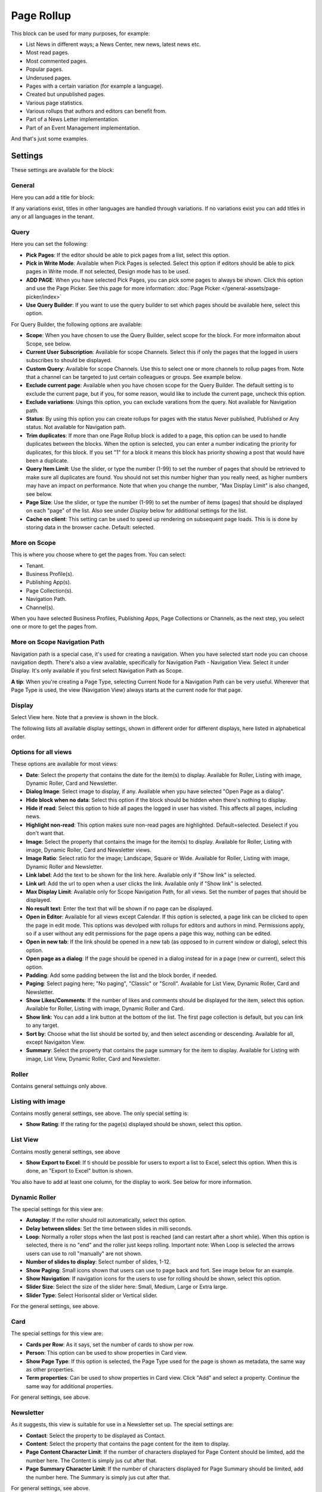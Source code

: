 Page Rollup
===========================================

This block can be used for many purposes, for example:

+ List News in different ways; a News Center, new news, latest news etc.
+ Most read pages.
+ Most commented pages.
+ Popular pages.
+ Underused pages.
+ Pages with a certain variation (for example a language).
+ Created but unpublished pages.
+ Various page statistics.
+ Various rollups that authors and editors can benefit from.
+ Part of a News Letter implementation.
+ Part of an Event Management implementation.

And that's just some examples. 

Settings
*********
These settings are available for the block:

.. image:: page-rollup-settings-new4.png

General
--------
Here you can add a title for block:

.. image:: page-rollup-settings-general-frame.png

If any variations exist, titles in other languages are handled through variations. If no variations exist you can add titles in any or all languages in the tenant.

Query
------
Here you can set the following:

.. image:: page-rollup-settings-query-new4.png

+ **Pick Pages**: If the editor should be able to pick pages from a list, select this option.
+ **Pick in Write Mode**: Available when Pick Pages is selected. Select this option if editors should be able to pick pages in Write mode. If not selected, Design mode has to be used.
+ **ADD PAGE**: When you have selected Pick Pages, you can pick some pages to always be shown. Click this option and use the Page Picker. See this page for more information: :doc:`Page Picker </general-assets/page-picker/index>`
+ **Use Query Builder**: If you want to use the query builder to set which pages should be available here, select this option.

For Query Builder, the following options are available:

+ **Scope**: When you have chosen to use the Query Builder, select scope for the block. For more informaiton about Scope, see below.
+ **Current User Subscription**: Available for scope Channels. Select this if only the pages that the logged in users subscribes to should be displayed.
+ **Custom Query**: Available for scope Channels. Use this to select one or more channels to rollup pages from. Note that a channel can be targeted to just certain colleagues or groups. See example below.
+ **Exclude current page**: Available when you have chosen scope for the Query Builder. The default setting is to exclude the current page, but if you, for some reason, would like to include the current page, uncheck this option.
+ **Exclude variations**: Usings this option, you can exclude varations from the query. Not available for Navigation path.
+ **Status**: By using this option you can create rollups for pages with the status Never published, Published or Any status. Not available for Navigation path.
+ **Trim duplicates**: If more than one Page Rollup block is added to a page, this option can be used to handle duplicates between the blocks. When the option is selected, you can enter a number indicating the priority for duplicates, for this block. If you set "1" for a block it means this block has priority showing a post that would have been a duplicate. 
+ **Query Item Limit**: Use the slider, or type the number (1-99) to set the number of pages that should be retrieved to make sure all duplicates are found. You should not set this number higher than you really need, as higher numbers may have an impact on performance. Note that when you change the number, "Max Display Limit" is also changed, see below.
+ **Page Size**: Use the slider, or type the number (1-99) to set the number of items (pages) that should be displayed on each "page" of the list. Also see under *Display* below for additional settings for the list. 
+ **Cache on client**: This setting can be used to speed up rendering on subsequent page loads. This is is done by storing data in the browser cache. Default: selected.

More on Scope
---------------
This is where you choose where to get the pages from. You can select:

+ Tenant.
+ Business Profile(s).
+ Publishing App(s).
+ Page Collection(s).
+ Navigation Path.
+ Channel(s).

When you have selected Business Profiles, Publishing Apps, Page Collections or Channels, as the next step, you select one or more to get the pages from. 

More on Scope Navigation Path
---------------------------------
Navigation path is a special case, it's used for creating a navigation. When you have selected start node you can choose navigation depth. There's also a view available, specifically for Navigation Path - Navigation View. Select it under Display. It's only available if you first select Navigation Path as Scope.

**A tip**: When you're creating a Page Type, selecting Current Node for a Navigation Path can be very useful. Wherever that Page Type is used, the view (Navigation View) always starts at the current node for that page.

Display
----------
Select View here. Note that a preview is shown in the block.

.. image:: page-rollup-settings-display-new.png

The following lists all available display settings, shown in different order for different displays, here listed in alphabetical order.  

Options for all views
------------------------
These options are available for most views:

+ **Date**: Select the property that contains the date for the item(s) to display. Available for Roller, Listing with image, Dynamic Roller, Card and Newsletter.
+ **Dialog Image**: Select image to display, if any. Available when ypu have selected "Open Page as a dialog".
+ **Hide block when no data**: Select this option if the block should be hidden when there's nothing to display.
+ **Hide if read**: Select this option to hide all pages the logged in user has visited. This affects all pages, including news.
+ **Highlight non-read**: This option makes sure non-read pages are highlighted. Default=selected. Deselect if you don't want that.
+ **Image**: Select the property that contains the image for the item(s) to display. Available for Roller, Listing with image, Dynamic Roller, Card and Newsletter views.
+ **Image Ratio**: Select ratio for the image; Landscape, Square or Wide. Available for Roller, Listing with image, Dynamic Roller and Newsletter.
+ **Link label**: Add the text to be shown for the link here. Available only if "Show link" is selected.
+ **Link url**: Add the url to open when a user clicks the link. Available only if "Show link" is selected.
+ **Max Display Limit**: Available only for Scope Navigation Path, for all views. Set the number of pages that should be displayed. 
+ **No result text**: Enter the text that will be shown if no page can be displayed.
+ **Open in Editor**: Available for all views except Calendar. If this option is selected, a page link can be clicked to open the page in edit mode. This options was devolped with rollups for editors and authors in mind. Permissions apply, so if a user without any edit permissions for the page opens a page this way, nothing can be edited.
+ **Open in new tab**: If the link should be opened in a new tab (as opposed to in current window or dialog), select this option.
+ **Open page as a dialog**: If the page should be opened in a dialog instead for in a page (new or current), select this option. 
+ **Padding**: Add some padding between the list and the block border, if needed.
+ **Paging**: Select paging here; "No paging", "Classic" or "Scroll". Available for List View, Dynamic Roller, Card and Newsletter.
+ **Show Likes/Comments**: If the number of likes and comments should be displayed for the item, select this option. Available for Roller, Listing with image, Dynamic Roller and Card.
+ **Show link**: You can add a link button at the bottom of the list. The first page collection is default, but you can link to any target. 
+ **Sort by**: Choose what the list should be sorted by, and then select ascending or descending. Available for all, except Navigaiton View.
+ **Summary**: Select the property that contains the page summary for the item to display. Available for Listing with image, List View, Dynamic Roller, Card and Newsletter.

Roller
------
Contains general settuings only above. 

Listing with image
-------------------
Contains mostly general settings, see above. The only special setting is:

+ **Show Rating**: If the rating for the page(s) displayed should be shown, select this option. 

List View
------------
Contains mostly general settings, see above

+ **Show Export to Excel**: If ti should be possible for users to export a list to Excel, select this option. When this is done, an "Export to Excel" button is shown. 

You also have to add at least one column, for the display to work. See below for more information.

Dynamic Roller
-----------------
The special settings for this view are:

+ **Autoplay**: If the roller should roll automatically, select this option. 
+ **Delay between slides**: Set the time between slides in milli seconds.
+ **Loop**: Normally a roller stops when the last post is reached (and can restart after a short while). When this option is selected, there is no "end" and the roller just keeps rolling. Important note: When Loop is selected the arrows users can use to roll "manually" are not shown.
+ **Number of slides to display**: Select number of slides, 1-12.
+ **Show Paging**: Small icons shown that users can use to page back and fort. See image below for an example.
+ **Show Navigation**: If navigation icons for the users to use for rolling should be shown, select this option.
+ **Slider Size**: Select the size of the slider here: Small, Medium, Large or Extra large. 
+ **Slider Type**: Select Horisontal slider or Vertical slider. 

For the general settings, see above.

Card
------
The special settings for this view are:

+ **Cards per Row**: As it says, set the number of cards to show per row.
+ **Person**: This option can be used to show properties in Card view.
+ **Show Page Type**: If this option is selected, the Page Type used for the page is shown as metadata, the same way as other properties.
+ **Term properties**: Can be used to show properties in Card view. Click "Add" and select a property. Continue the same way for additional properties.

For general settings, see above.

Newsletter
-----------
As it suggests, this view is suitable for use in a Newsletter set up. The special settings are:

+ **Contact**: Select the property to be displayed as Contact. 
+ **Content**: Select the property that contains the page content for the item to display. 
+ **Page Content Character Limit**: If the number of characters displayed for Page Content should be limited, add the number here. The Content is simply jus cut after that. 
+ **Page Summary Character Limit**: If the number of characters displayed for Page Summary should be limited, add the number here. The Summary is simply jus cut after that. 

For general settings, see above.

Event List
------------
As it suggests, this view is suitable for use in a Event Management set up. Contains general settings only, see above. You also have to add at least one column, for the display to work. See below for more information.

Navigation View
-----------------
As said above, this is a special case, used for navigation. The Navigation View is only available for Scope Navigation Path. Mostly general settings, see above. the ony special settings is:

+ **Max Display Limit**: To limit the number of items being displayed, add a fixed number here. 

Calendar
---------
The special settings for this view are:

+ **Default Calendar Type**: Can be Month, Week or Day.
+ **Default time**: Select a defaul time from the list.
+ **Enable Calendar Type Dropdown**: Makes it possible for users to select Month, Week or Day.
+ **End date**: Select property to be used for end date.
+ **Event color**: Use it to set specific color for events in the calendar.
+ **Event Height**: Use the slider to set height for the events in the calendar. See a preview in the block.
+ **Height**: Use the slider the set the height for the whole calendar. See a preview in the block.
+ **Include time**: Select this to display time for events in the calendar.
+ **Weekdays**: Select what should be shown as weekdays in the calendar.

Adding columns
----------------
For "List View" and "Event List", you have to add at least one column, for the display to work. Here's an example with three columns added for List View:

.. image:: list-view-columns-new3.png

This could show the following:

.. image:: list-view-example-new.png

Some examples and tips
-------------------------
"a month ago" etc is the "Social" setting for date. If you would like to show exact dates instead, select "Normal".

"Show paging" in settings for "Dynamic Roller" makes these icons available for navigation:

.. image:: show-paging-dynamic-new.png

Here's a simple example of a Card view used for navigation purposes:

.. image:: card-view-example-pages.png

Card view can now display sub pages if the scope "Navigation path" is used. Here's an example:

.. image:: card-view-example-sub-pages.png

The card view also supports a dynamic number of properties that can be displayed in the card. Here's an example:

.. image:: pagerollup-cardview-terms.png

The Navigation View can be used to display a mega menu style navigation. Here's an example of Page Rollup used for this purpose:

.. image:: navigation-view-mega-example.png

Style settings
----------------
For Roller, Dynamic Roller and Card, extra Style settings are available, for example (Card):

.. image:: page-roller-style.png

Just try out these settings. A preview is shown in the block.

Filter
-------
If users should be able to filter the list and/or search here, use these options to add filters. 

The following options are specific for the Page Rollup block:

.. image:: page-rollup-filter-65.png

+ **Save filter state**: If you select this option the filter keeps it's state in the page url as long as the page is active, and will be activated when the user goes back to the page, by using the browser's Back button. The url can also be copied and for example be used to prepopulate the page rollup.

The rest of the options are the same as other blocks. See this page for information on how to use these options: :doc:`Filter UI </blocks/general-block-settings/filters/index>`

Social Period
--------------
Use these settings to decide for how long likes, comments, ratings and page feedback should be displayed here. The default setting is "No limit" but you can select one week, two weeks or one month instead.

.. image:: page-rollup-settings-social-new2.png

In Omnia 6.10, an additional option is availabel here: Page Statistics. Use it the set the social period for a statistics query.

Filter on a specific variation
--------------------------------
If just pages with a certain variation (language or other variation) should be listed in the rollup, it can be done this way:

.. image:: page-rollup-variation-example-new.png

Only News in Swedish will be listed in this example.

Layout and Write
**********************
The WRITE tab is not used here. The Layout tab contains general settings, see: :doc:`General Block Settings </blocks/general-block-settings/index>`

Page Rollup implementations
****************************
In this a number of examples of how the Page Rollup could be implemented are described.

News Archive/News Center
--------------------------
The purpose of a News Center is to display ALL published news for the users to read. Normally a News Editor can create and edit news artcicles from there.

Here's an example of how the user interface can look:

.. image:: page-rollup-example-news-center-new.png

(The "Create News Article" button is shown only for those that has the permission to create News.)

The Page Rollup can be set up the following way:

+ Query: Scope - Page Collections, News (the Page Collection with the name "News").
+ The option "Exclude current page" can be a good idea to have selected. 
+ The option "Enable partial word search" is also useful in this case.
+ Social Period: All default.

.. image:: news-archive-example-1new.png

+ Display: Depends on how you want it to look. In the above example, these settings are used:

.. image:: news-archive-example-1new-display.png

and these:

.. image:: news-archive-example-2new.png

and finally, these:

.. image:: news-archive-example-3new.png

Note the "Show create button" option, the label for that button and the option to set in which Page Collection these pages are created (in this case "News", the Page Collection selected under "Query").

+ Filters: A search box is always a good idea in a News Center. The users should most likely also be able to filter the list on one or more properties, for example:

.. image:: news-archive-filters-new.png

+ Page Variations: None. (If Page variations will be used, for example for different languages, it will be used on the pages. Or a separate News Center could be set up for News in other languages, or for any other purpose, for that matter.)

Latest News
-------------
The purpose of this Page Rollup is as it says - to display a number of the latest News.

It can look like this for users:

.. image:: page-rollup-latest-news-example-new.png

For this purpose the Page Rollup block can be set up like this:

+ Query: Scope - Page Collections, News.
+ The option "Exclude current page" can be a good idea to have selected. 
+ The option "Enable partial word search" is also useful in this case.
+ Social Period: All default.
+ Display: Depends on how you want it to look, of course. In the above example, these settings are used:

.. image:: latest-news-example-1new.png

and these:

.. image:: latest-news-example-2new.png

+ Filters: none.
+ Page Variations: Default Variations.

Most Commented News
----------------------
The purpose of this Page Rollup is as it says - to display a number of the most commented News.

It can look like this for users:

.. image:: page-rollup-example-most-commented-news.png

For this purpose the Page Rollup block can be set up like this:

+ Query: Scope - Page Collections, News.
+ If this block is placed in the Page Type for News, "Exclude current page" can be a good idea to have selected. 
+ Social Period - Comment: If you don't want old comments to affect the list, select a social period.
+ Display: Depends on how you want it to look. In the above example, these settings are used:

.. image:: most-commented-example-1new.png

and these:

.. image:: most-commented-example-2-new.png

+ Filters: none.
+ Page Variations: User variation.

Most Liked News
-----------------
The purpose of this Page Rollup is as it says - to display a number of the most liked News.

It can look like this for users:

.. image:: page-rollup-most-liked-news-example.png

For this purpose the Page Rollup block can be set up like this:

+ Query: Scope - Page Collections, News.
+ If this block is placed in the Page Type for News, "Exclude current page" can be a good idea to have selected. 
+ Social Period - Like: If you don't want old likes to affect the list, select a social period.
+ Display: Depends on how you want it to look. In the above example, these settings are used:

.. image:: most-liked-example-1new.png

and these:

.. image:: most-liked-example-2new.png

+ Filters: none.
+ Page Variations: User variation.

News - Dynamic Roller
------------------------
When a Dynamic Roller display is used for news, it can look like this:

.. image:: dynamic-roller-example-new.png

In this example the Page Rollup block is set up this way:

+ Query: Scope - Page Collections, News.
+ If this block is placed in the Page Type for News, "Exclude current page" can be a good idea to have selected. 
+ Social Period - Like: If you don't want old likes to affect the list, select a social period.
+ Display: Depends on how you want it to look. In the above example, these settings are used:

.. image:: dynamic-roller-example-1new.png

and these:

.. image:: dynamic-roller-example-2new.png

and, finally, these:

.. image:: dynamic-roller-example-3new.png

(Padding is set to 0, not shown in the image above.)

+ Filters: none.
+ Page Variations: User variation.
